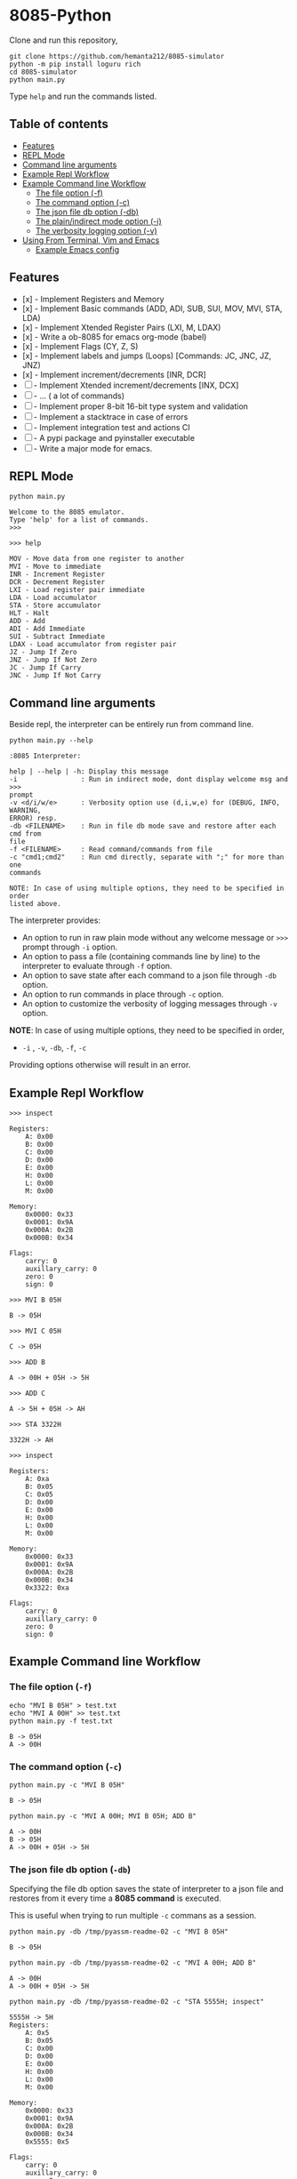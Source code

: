 * 8085-Python
Clone and run this repository,
#+begin_src shell :eval never
  git clone https://github.com/hemanta212/8085-simulator
  python -m pip install loguru rich
  cd 8085-simulator
  python main.py
#+end_src

Type =help= and run the commands listed.

** Table of contents
:PROPERTIES:
:TOC:      :include siblings :depth 2
:END:
:CONTENTS:
- [[#features][Features]]
- [[#repl-mode][REPL Mode]]
- [[#command-line-arguments][Command line arguments]]
- [[#example-repl-workflow][Example Repl Workflow]]
- [[#example-command-line-workflow][Example Command line Workflow]]
  - [[#the-file-option--f][The file option (-f)]]
  - [[#the-command-option--c][The command option (-c)]]
  - [[#the-json-file-db-option--db][The json file db option (-db)]]
  - [[#the-plainindirect-mode-option--i][The plain/indirect mode option (-i)]]
  - [[#the-verbosity-logging-option--v][The verbosity logging option (-v)]]
- [[#using-from-terminal-vim-and-emacs][Using From Terminal, Vim and Emacs]]
  - [[#example-emacs-config][Example Emacs config]]
:END:

** Features

- [x] - Implement Registers and Memory
- [x] - Implement Basic commands (ADD, ADI, SUB, SUI, MOV, MVI, STA, LDA)
- [x] - Implement Xtended Register Pairs (LXI, M, LDAX)
- [x] - Write a ob-8085 for emacs org-mode (babel)
- [x] - Implement Flags (CY, Z, S)
- [x] - Implement labels and jumps (Loops) [Commands: JC, JNC, JZ, JNZ)
- [x] - Implement increment/decrements [INR, DCR]
- [ ] - Implement  Xtended increment/decrements [INX, DCX]
- [ ] - ... ( a lot of commands)
- [ ] - Implement proper 8-bit 16-bit type system and validation
- [ ] - Implement a stacktrace in case of errors
- [ ] - Implement integration test and actions CI
- [ ] - A pypi package and pyinstaller executable
- [ ] - Write a major mode for emacs.

** REPL Mode
#+begin_src shell :exports both :results output
python main.py
#+end_src

#+RESULTS:
: Welcome to the 8085 emulator.
: Type 'help' for a list of commands.
: >>>

#+begin_src shell :eval never
>>> help
#+end_src
#+begin_src shell :exports results :results output
echo "help" | python main.py -i
#+end_src

#+RESULTS:
#+begin_example
MOV - Move data from one register to another
MVI - Move to immediate
INR - Increment Register
DCR - Decrement Register
LXI - Load register pair immediate
LDA - Load accumulator
STA - Store accumulator
HLT - Halt
ADD - Add
ADI - Add Immediate
SUI - Subtract Immediate
LDAX - Load accumulator from register pair
JZ - Jump If Zero
JNZ - Jump If Not Zero
JC - Jump If Carry
JNC - Jump If Not Carry
#+end_example

** Command line arguments
Beside repl, the interpreter can be entirely run from command line.
#+begin_src shell :exports none :results none
# Cleanup previous eval files if any (during the all eval C-c C-v b)
  rm -f /tmp/pyassm-readme-01 /tmp/pyassm-readme-02
#+end_src
#+begin_src shell :exports both :results output :wrap example
  python main.py --help
#+end_src

#+RESULTS:
#+begin_example
:8085 Interpreter:

help | --help | -h: Display this message
-i                : Run in indirect mode, dont display welcome msg and >>>
prompt
-v <d/i/w/e>      : Verbosity option use (d,i,w,e) for (DEBUG, INFO, WARNING,
ERROR) resp.
-db <FILENAME>    : Run in file db mode save and restore after each cmd from
file
-f <FILENAME>     : Read command/commands from file
-c "cmd1;cmd2"    : Run cmd directly, separate with ";" for more than one
commands

NOTE: In case of using multiple options, they need to be specified in order
listed above.
#+end_example

The interpreter provides:
- An option to run in raw plain mode without any welcome message or =>>>= prompt through =-i= option.
- An option to pass a file (containing commands line by line) to the interpreter to evaluate through =-f= option.
- An option to save state after each command to a json file through  =-db= option.
- An option to run commands in place through  =-c= option.
- An option to customize the verbosity of logging messages through =-v= option.

*NOTE*:
In case of using multiple options, they need to be specified in order,
- =-i= , =-v=, =-db=, =-f=, =-c=
Providing options otherwise will result in an error.

** Example Repl Workflow

#+begin_src shell :eval never
>>> inspect
#+end_src
#+begin_src shell :exports results :results output
echo "inspect" | python main.py -i
#+end_src

#+RESULTS:
#+begin_example
Registers:
	A: 0x00
	B: 0x00
	C: 0x00
	D: 0x00
	E: 0x00
	H: 0x00
	L: 0x00
	M: 0x00

Memory:
	0x0000: 0x33
	0x0001: 0x9A
	0x000A: 0x2B
	0x000B: 0x34

Flags:
	carry: 0
	auxillary_carry: 0
	zero: 0
	sign: 0
#+end_example

#+begin_src shell :eval never
>>> MVI B 05H
#+end_src
#+begin_src shell :exports results :results output
echo "MVI B 05H" | python main.py -i -db /tmp/pyassm-readme-01
#+end_src

#+RESULTS:
: B -> 05H

#+begin_src shell :eval never
>>> MVI C 05H
#+end_src
#+begin_src shell :exports results :results output
echo "MVI C 05H" | python main.py -i -db /tmp/pyassm-readme-01
#+end_src

#+RESULTS:
: C -> 05H

#+begin_src shell :eval never
>>> ADD B
#+end_src
#+begin_src shell :exports results :results output
echo "ADD B" | python main.py -i -db /tmp/pyassm-readme-01
#+end_src

#+RESULTS:
: A -> 00H + 05H -> 5H

#+begin_src shell :eval never
>>> ADD C
#+end_src
#+begin_src shell :exports results :results output
echo "ADD C" | python main.py -i -db /tmp/pyassm-readme-01
#+end_src

#+RESULTS:
: A -> 5H + 05H -> AH

#+begin_src shell :eval never
>>> STA 3322H
#+end_src
#+begin_src shell :exports results :results output
echo "STA 3322H" | python main.py -i -db /tmp/pyassm-readme-01
#+end_src

#+RESULTS:
: 3322H -> AH

#+begin_src shell :eval never
>>> inspect
#+end_src
#+begin_src shell :exports results :results output
echo "inspect" | python main.py -i -db /tmp/pyassm-readme-01
#+end_src

#+RESULTS:
#+begin_example
Registers:
	A: 0xa
	B: 0x05
	C: 0x05
	D: 0x00
	E: 0x00
	H: 0x00
	L: 0x00
	M: 0x00

Memory:
	0x0000: 0x33
	0x0001: 0x9A
	0x000A: 0x2B
	0x000B: 0x34
	0x3322: 0xa

Flags:
	carry: 0
	auxillary_carry: 0
	zero: 0
	sign: 0
#+end_example

** Example Command line Workflow
*** The file option (=-f=)
#+begin_src shell :exports both :results output
  echo "MVI B 05H" > test.txt
  echo "MVI A 00H" >> test.txt
  python main.py -f test.txt
#+end_src

#+RESULTS:
: B -> 05H
: A -> 00H

#+begin_src shell :exports none :results none
# clean up
  rm -f test.txt
#+end_src

*** The command option (=-c=)
#+begin_src shell  :exports both :results output
  python main.py -c "MVI B 05H"
#+end_src

#+RESULTS:
: B -> 05H

#+begin_src shell :exports both :results output
  python main.py -c "MVI A 00H; MVI B 05H; ADD B"
#+end_src

#+RESULTS:
: A -> 00H
: B -> 05H
: A -> 00H + 05H -> 5H

*** The json file db option (=-db=)
Specifying the file db option saves the state of interpreter to a json file and restores from it every time a *8085 command* is executed.

This is useful when trying to run multiple =-c= commans as a session.
#+begin_src shell :exports both :results output
  python main.py -db /tmp/pyassm-readme-02 -c "MVI B 05H"
#+end_src

#+RESULTS:
: B -> 05H

#+begin_src shell :exports both :results output
  python main.py -db /tmp/pyassm-readme-02 -c "MVI A 00H; ADD B"
#+end_src

#+RESULTS:
: A -> 00H
: A -> 00H + 05H -> 5H

#+begin_src shell :exports both :results output
  python main.py -db /tmp/pyassm-readme-02 -c "STA 5555H; inspect"
#+end_src

#+RESULTS:
#+begin_example
5555H -> 5H
Registers:
	A: 0x5
	B: 0x05
	C: 0x00
	D: 0x00
	E: 0x00
	H: 0x00
	L: 0x00
	M: 0x00

Memory:
	0x0000: 0x33
	0x0001: 0x9A
	0x000A: 0x2B
	0x000B: 0x34
	0x5555: 0x5

Flags:
	carry: 0
	auxillary_carry: 0
	zero: 0
	sign: 0
#+end_example

*** The plain/indirect mode option (=-i=)
This is very useful for piping interactions to and from other applications.
It is also recommended to run in =-db= file mode for continuous session-like interaction.
#+begin_src shell :exports both :results output
  echo "MVI B 05H" | python main.py -i
#+end_src

#+RESULTS:
: B -> 05H

#+begin_src shell :exports both :results output
  echo "MVI B 05H\nADD B" | python main.py -i
#+end_src

#+RESULTS:
: B -> 05H
: A -> 00H + 05H -> 5H

*** The verbosity logging option (=-v=)
You can customize the verbosity of logging messages by providing,
- =d= : For =DEBUG= level
- =e= : For =ERROR= level
- =w= : For =WARNING= level
- =i= : For =INFO= level

#+begin_src shell
  echo "MVI B 05H" | python main.py -i -v d
#+end_src

#+RESULTS:
: B -> 05H

** Using From Terminal, Vim and Emacs
The command line options provided by interpreter allows it to be used through editors like Vim and Emacs.
Either you can:
- Use the =-f= option and write and execute using a temp buffer/file.
- Use combination of =-c= and =-db= option to emulate a repl session.
- Use combnation of =-i= and =-db= option to emulate a repl session.

*** Example Emacs config
With some configuration, the interpreter can be made to work with Emacs' Org Mode using the =org-babel-eval= function.
This uses =-i= command option to write to the interpreter.

Put this in your =init.el= file,
#+begin_src emacs-lisp :eval never
  (defcustom path-to-8085 "~/dev/8085-interpreter/"
    "Path to folder where 8085-interpreter was cloned")

  (defcustom org-babel-8085-command
    (concat
     "python"
     (concat path-to-8085 "/main.py"))
    "Name of the command for executing 8085 interpreter.")

  (defun org-babel-execute:8085 (body params)
    (let ((args (cdr (assoc :args params))))
      (org-babel-eval
       (concat
        org-babel-8085-command
        (if args  (concat " -i " args) " -i " ))
       body)))
#+end_src

- The =path-to-8085= should be folder where you cloned this project.
- The =org-babel-8085-command= should be the command to run the interpreter (eg python main.py),
  - You could use =(concat path-to-8085 "/.venv/bin/python")= in place of "=python="  if you use in-project virtual environments.

Save and restart your emacs (or execute each block with =C-x C-e=).
Then you can use org mode to write block like:

- Use =C-c C-c= to execute a given block.
#+begin_example
,#+begin_src 8085 :args -v d -db /tmp/8085-session1
MVI B 80H
,#+end_src
#+end_example

- For session-like use,
#+begin_example
,#+begin_src 8085 :args -v d -db /tmp/8085-session1
MVI B 80H
,#+end_src
#+end_example

- For verbose logging,
#+begin_example
,#+begin_src 8085 :args -v d -db /tmp/8085-session1
MVI B 80H
,#+end_src
#+end_example
